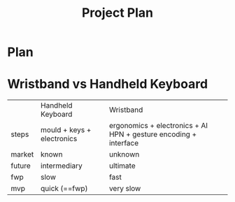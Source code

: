 #+TITLE: Project Plan

* Plan

* Wristband vs Handheld Keyboard

|        | Handheld Keyboard          | Wristband                                                        |
| steps  | mould + keys + electronics | ergonomics + electronics + AI HPN + gesture encoding + interface |
| market | known                      | unknown                                                          |
| future | intermediary               | ultimate                                                         |
| fwp    | slow                       | fast                                                             |
| mvp    | quick (==fwp)              | very slow                                                        |
